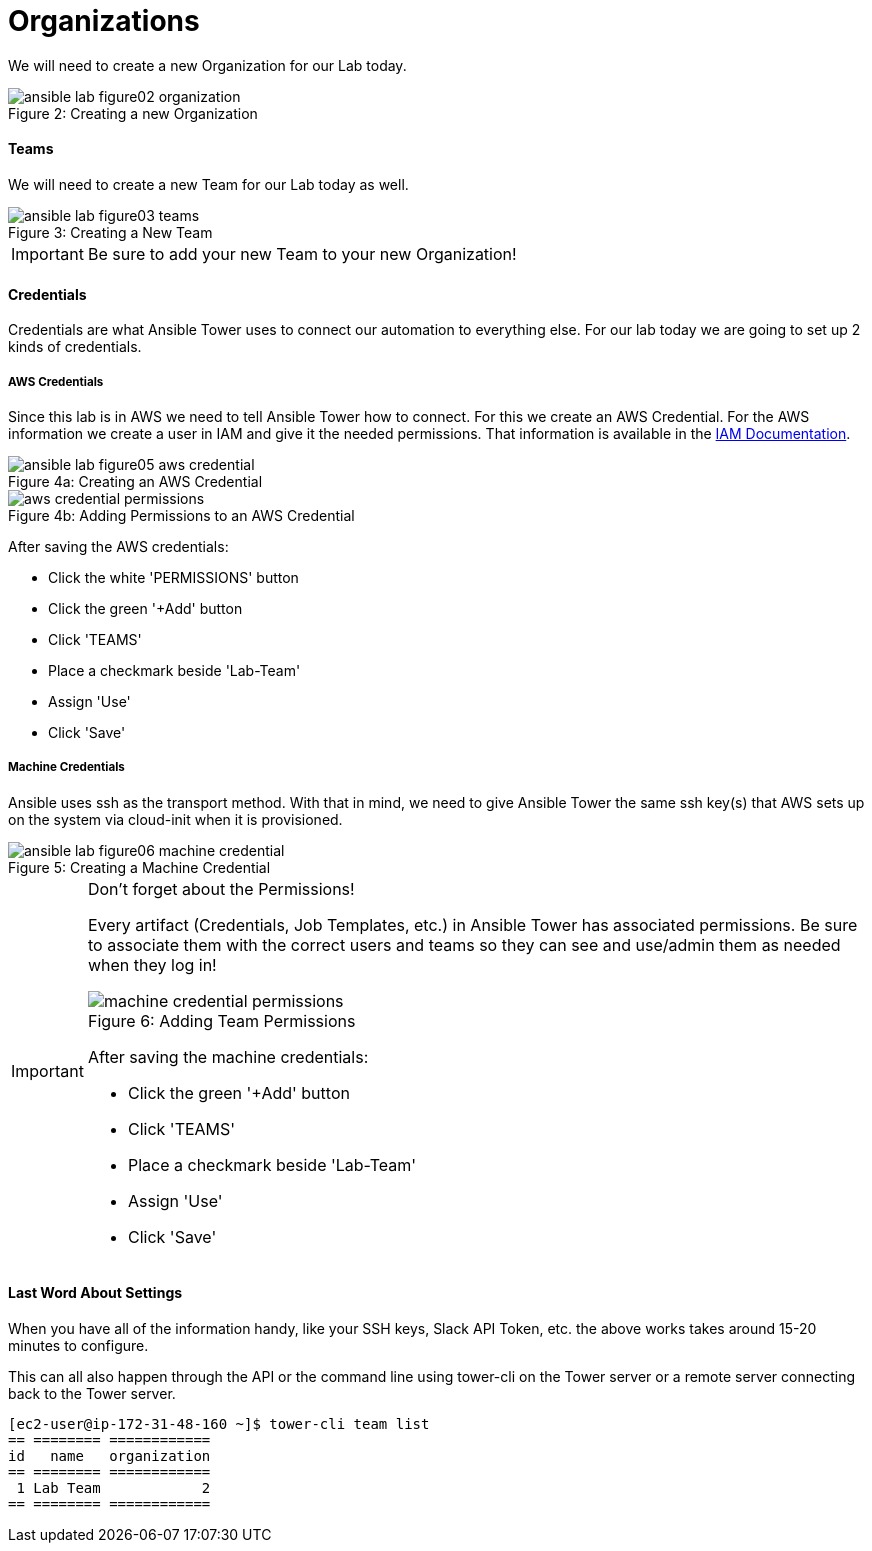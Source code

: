 :figure-caption!:

= Organizations

We will need to create a new Organization for our Lab today.

image::ansible-lab-figure02-organization.png[caption="Figure 2: ", title="Creating a new Organization"]

==== Teams

We will need to create a new Team for our Lab today as well.

image::ansible-lab-figure03-teams.png[caption="Figure 3: ", title="Creating a New Team"]

[IMPORTANT]
Be sure to add your new Team to your new Organization!

==== Credentials

Credentials are what Ansible Tower uses to connect our automation to everything else. For our lab today we are going to set up 2 kinds of credentials.

===== AWS Credentials

Since this lab is in AWS we need to tell Ansible Tower how to connect. For this we create an AWS Credential. For the AWS information we create a user in IAM and give it the needed permissions. That information is available in the link:https://aws.amazon.com/iam/faqs/[IAM Documentation].

image::ansible-lab-figure05-aws-credential.png[caption="Figure 4a: ", title="Creating an AWS Credential"]

image::aws_credential_permissions.png[caption="Figure 4b: ", title="Adding Permissions to an AWS Credential"]

After saving the AWS credentials:

* Click the white 'PERMISSIONS' button
* Click the green '+Add' button
* Click 'TEAMS'
* Place a checkmark beside 'Lab-Team'
* Assign 'Use'
* Click 'Save'

===== Machine Credentials

Ansible uses ssh as the transport method. With that in mind, we need to give Ansible Tower the same ssh key(s) that AWS sets up on the system via cloud-init when it is provisioned.

image::ansible-lab-figure06-machine-credential.png[caption="Figure 5: ", title="Creating a Machine Credential"]

[IMPORTANT]
.Don't forget about the Permissions!
====
Every artifact (Credentials, Job Templates, etc.) in Ansible Tower has associated permissions. Be sure to associate them with the correct users and teams so they can see and use/admin them as needed when they log in!

image::machine_credential_permissions.png[caption="Figure 6: ", title="Adding Team Permissions"]

After saving the machine credentials:

* Click the green '+Add' button
* Click 'TEAMS'
* Place a checkmark beside 'Lab-Team'
* Assign 'Use'
* Click 'Save'

====

==== Last Word About Settings

When you have all of the information handy, like your SSH keys, Slack API Token, etc. the above works takes around 15-20 minutes to configure.

This can all also happen through the API or the command line using tower-cli on the Tower server or a remote server connecting back to the Tower server.

[source]
----
[ec2-user@ip-172-31-48-160 ~]$ tower-cli team list
== ======== ============
id   name   organization
== ======== ============
 1 Lab Team            2
== ======== ============
----

